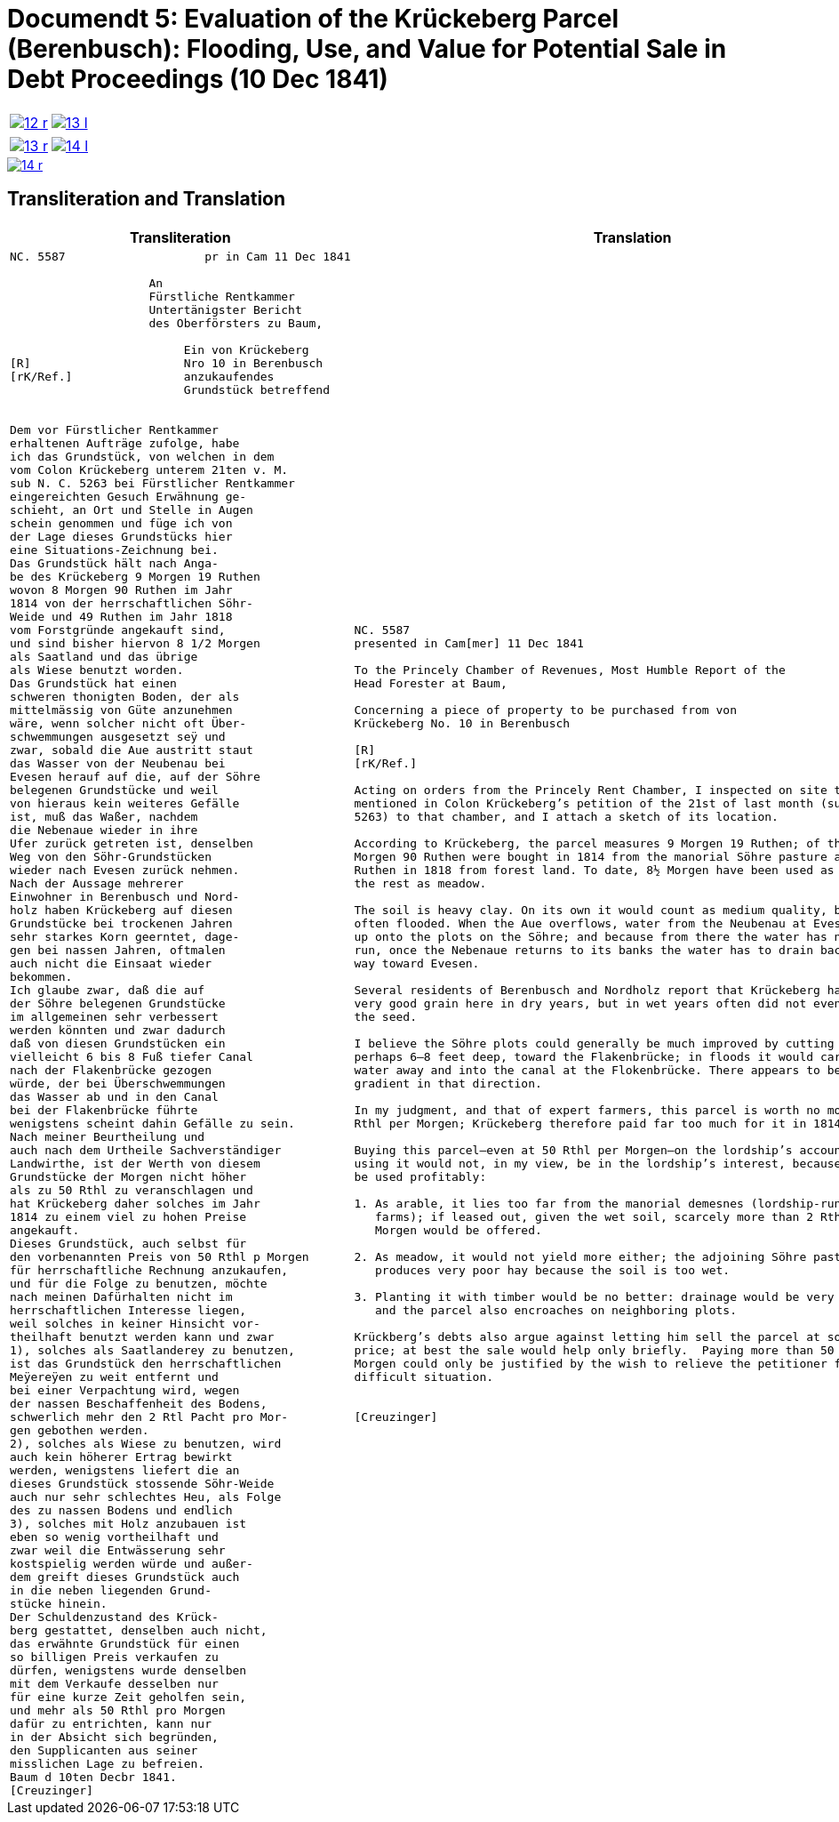 [[doc-index-5-1]]
= Documendt 5: Evaluation of the Krückeberg Parcel (Berenbusch): Flooding, Use, and Value for Potential Sale in Debt Proceedings (10 Dec 1841)
:page-role: wide

[cols="1a,1a",options="noheader",frame=none,grid=none]
|===
|image::12-r.png[link=self]
|image::13-l.png[link=self]
|===

[cols="1a,1a",options="noheader",frame=none,grid=none]
|===
|image::13-r.png[link=self]
|image::14-l.png[link=self]
|===

image::14-r.png[link=self]

== Transliteration and Translation

[cols="1a,2a",frame=none,grid=none]
|===
|Transliteration|Translation

|
[literal,subs="verbatim,quotes"]
....
NC. 5587                    pr in Cam 11 Dec 1841

                    An
                    Fürstliche Rentkammer
                    Untertänigster Bericht
                    des Oberförsters zu Baum,

                         Ein von Krückeberg
[R]                      Nro 10 in Berenbusch
[rK/Ref.]                anzukaufendes
                         Grundstück betreffend


Dem vor Fürstlicher Rentkammer
erhaltenen Aufträge zufolge, habe
ich das Grundstück, von welchen in dem
vom Colon Krückeberg unterem 21ten v. M.
sub N. C. 5263 bei Fürstlicher Rentkammer
eingereichten Gesuch Erwähnung ge-
schieht, an Ort und Stelle in Augen
schein genommen und füge ich von
der Lage dieses Grundstücks hier
eine Situations-Zeichnung bei.
Das Grundstück hält nach Anga-
be des Krückeberg 9 Morgen 19 Ruthen
wovon 8 Morgen 90 Ruthen im Jahr
1814 von der herrschaftlichen Söhr-
Weide und 49 Ruthen im Jahr 1818
vom Forstgründe angekauft sind,
und sind bisher hiervon 8 1/2 Morgen
als Saatland und das übrige
als Wiese benutzt worden.
Das Grundstück hat einen
schweren thonigten Boden, der als
mittelmässig von Güte anzunehmen
wäre, wenn solcher nicht oft Über-
schwemmungen ausgesetzt seÿ und
zwar, sobald die Aue austritt staut
das Wasser von der Neubenau bei
Evesen herauf auf die, auf der Söhre
belegenen Grundstücke und weil
von hieraus kein weiteres Gefälle
ist, muß das Waßer, nachdem
die Nebenaue wieder in ihre
Ufer zurück getreten ist, denselben
Weg von den Söhr-Grundstücken
wieder nach Evesen zurück nehmen.
Nach der Aussage mehrerer
Einwohner in Berenbusch und Nord-
holz haben Krückeberg auf diesen
Grundstücke bei trockenen Jahren
sehr starkes Korn geerntet, dage-
gen bei nassen Jahren, oftmalen
auch nicht die Einsaat wieder
bekommen.
Ich glaube zwar, daß die auf
der Söhre belegenen Grundstücke
im allgemeinen sehr verbessert
werden könnten und zwar dadurch
daß von diesen Grundstücken ein
vielleicht 6 bis 8 Fuß tiefer Canal
nach der Flakenbrücke gezogen
würde, der bei Überschwemmungen
das Wasser ab und in den Canal
bei der Flakenbrücke führte
wenigstens scheint dahin Gefälle zu sein.
Nach meiner Beurtheilung und
auch nach dem Urtheile Sachverständiger
Landwirthe, ist der Werth von diesem
Grundstücke der Morgen nicht höher
als zu 50 Rthl zu veranschlagen und
hat Krückeberg daher solches im Jahr
1814 zu einem viel zu hohen Preise
angekauft.
Dieses Grundstück, auch selbst für
den vorbenannten Preis von 50 Rthl p Morgen
für herrschaftliche Rechnung anzukaufen,
und für die Folge zu benutzen, möchte
nach meinen Dafürhalten nicht im
herrschaftlichen Interesse liegen,
weil solches in keiner Hinsicht vor-
theilhaft benutzt werden kann und zwar
1), solches als Saatlanderey zu benutzen,
ist das Grundstück den herrschaftlichen
Meÿereÿen zu weit entfernt und
bei einer Verpachtung wird, wegen
der nassen Beschaffenheit des Bodens,
schwerlich mehr den 2 Rtl Pacht pro Mor-
gen gebothen werden.
2), solches als Wiese zu benutzen, wird
auch kein höherer Ertrag bewirkt
werden, wenigstens liefert die an
dieses Grundstück stossende Söhr-Weide
auch nur sehr schlechtes Heu, als Folge
des zu nassen Bodens und endlich
3), solches mit Holz anzubauen ist
eben so wenig vortheilhaft und
zwar weil die Entwässerung sehr
kostspielig werden würde und außer-
dem greift dieses Grundstück auch
in die neben liegenden Grund-
stücke hinein.
Der Schuldenzustand des Krück-
berg gestattet, denselben auch nicht,
das erwähnte Grundstück für einen
so billigen Preis verkaufen zu
dürfen, wenigstens wurde denselben
mit dem Verkaufe desselben nur
für eine kurze Zeit geholfen sein,
und mehr als 50 Rthl pro Morgen
dafür zu entrichten, kann nur
in der Absicht sich begründen,
den Supplicanten aus seiner
misslichen Lage zu befreien.
Baum d 10ten Decbr 1841.
[Creuzinger]
....

|
[verse]
____
NC. 5587
presented in Cam[mer] 11 Dec 1841

To the Princely Chamber of Revenues, Most Humble Report of the
Head Forester at Baum,

Concerning a piece of property to be purchased from von
Krückeberg No. 10 in Berenbusch
                         
[R]                      
[rK/Ref.]                
                         
Acting on orders from the Princely Rent Chamber, I inspected on site the parcel
mentioned in Colon Krückeberg’s petition of the 21st of last month (sub N. C.
5263) to that chamber, and I attach a sketch of its location.

According to Krückeberg, the parcel measures 9 Morgen 19 Ruthen; of this, 8
Morgen 90 Ruthen were bought in 1814 from the manorial Söhre pasture and 49
Ruthen in 1818 from forest land. To date, 8½ Morgen have been used as arable,
the rest as meadow.

The soil is heavy clay. On its own it would count as medium quality, but it is
often flooded. When the Aue overflows, water from the Neubenau at Evesen backs
up onto the plots on the Söhre; and because from there the water has nowhere to
run, once the Nebenaue returns to its banks the water has to drain back the same
way toward Evesen.

Several residents of Berenbusch and Nordholz report that Krückeberg harvested
very good grain here in dry years, but in wet years often did not even recover
the seed.

I believe the Söhre plots could generally be much improved by cutting a canal,
perhaps 6–8 feet deep, toward the Flakenbrücke; in floods it would carry the
water away and into the canal at the Flokenbrücke. There appears to be a
gradient in that direction.

In my judgment, and that of expert farmers, this parcel is worth no more than 50
Rthl per Morgen; Krückeberg therefore paid far too much for it in 1814.

Buying this parcel—even at 50 Rthl per Morgen—on the lordship’s account and then
using it would not, in my view, be in the lordship’s interest, because it cannot
be used profitably:

1. As arable, it lies too far from the manorial demesnes (lordship-run home
   farms); if leased out, given the wet soil, scarcely more than 2 Rthl rent per
   Morgen would be offered.

2. As meadow, it would not yield more either; the adjoining Söhre pasture
   produces very poor hay because the soil is too wet.

3. Planting it with timber would be no better: drainage would be very costly,
   and the parcel also encroaches on neighboring plots.

Krückberg’s debts also argue against letting him sell the parcel at so low a
price; at best the sale would help only briefly.  Paying more than 50 Rthl per
Morgen could only be justified by the wish to relieve the petitioner from his
difficult situation.


[Creuzinger]
____
|===
